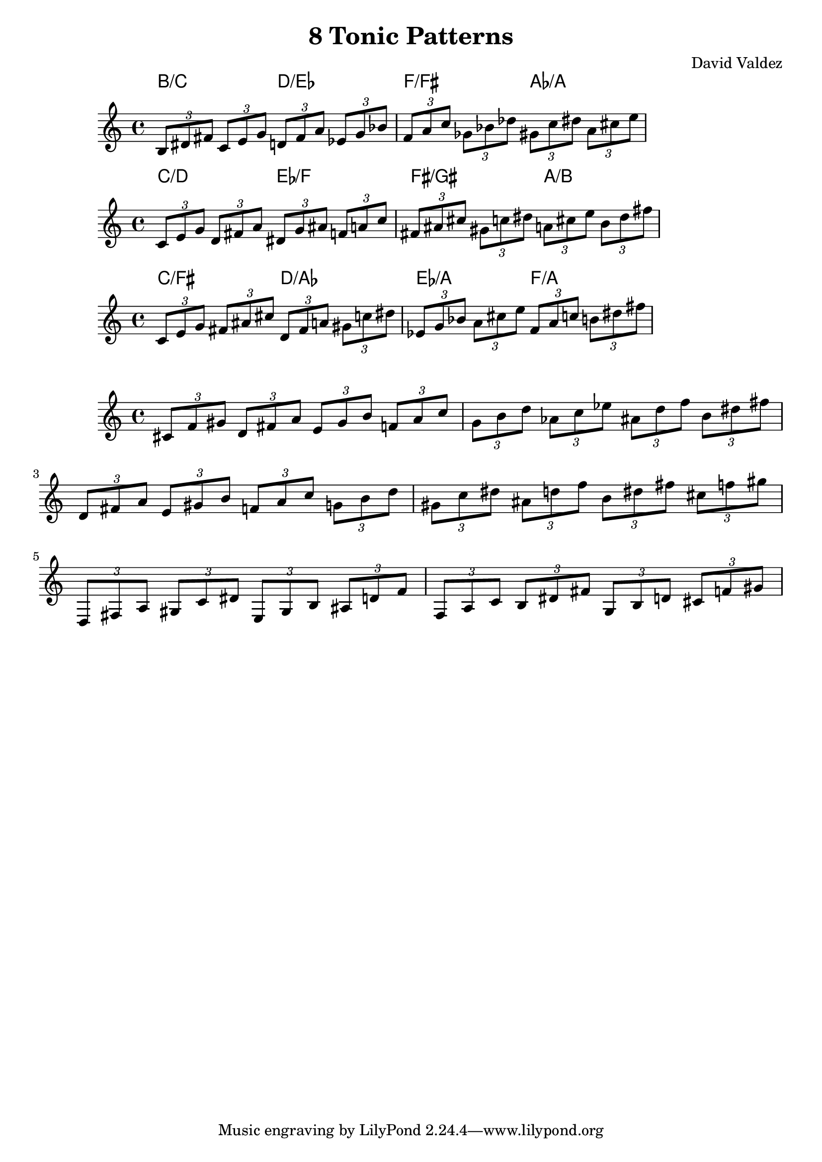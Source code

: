 \version "2.22.2"
\header {
  title = "8 Tonic Patterns"
  composer = "David Valdez"
}

#(define (naturalize-pitch p)
   (let ((o (ly:pitch-octave p))
         (a (* 4 (ly:pitch-alteration p)))
         ;; alteration, a, in quarter tone steps,
         ;; for historical reasons
         (n (ly:pitch-notename p)))
     (cond
      ((and (> a 1) (or (eqv? n 6) (eqv? n 2)))
       (set! a (- a 2))
       (set! n (+ n 1)))
      ((and (< a -1) (or (eqv? n 0) (eqv? n 3)))
       (set! a (+ a 2))
       (set! n (- n 1))))
     (cond
      ((> a 2) (set! a (- a 4)) (set! n (+ n 1)))
      ((< a -2) (set! a (+ a 4)) (set! n (- n 1))))
     (if (< n 0) (begin (set! o (- o 1)) (set! n (+ n 7))))
     (if (> n 6) (begin (set! o (+ o 1)) (set! n (- n 7))))
     (ly:make-pitch o n (/ a 4))))

#(define (naturalize music)
   (let ((es (ly:music-property music 'elements))
         (e (ly:music-property music 'element))
         (p (ly:music-property music 'pitch)))
     (if (pair? es)
         (ly:music-set-property!
          music 'elements
          (map naturalize es)))
     (if (ly:music? e)
         (ly:music-set-property!
          music 'element
          (naturalize e)))
     (if (ly:pitch? p)
         (begin
           (set! p (naturalize-pitch p))
           (ly:music-set-property! music 'pitch p)))
     music))

naturalizeMusic =
#(define-music-function (m)
   (ly:music?)
   (naturalize m))

melodicFragment = \relative { \tuplet 3/2 { b 8 dis fis } }

pairMinorSecondApart = {
  \melodicFragment 
  \transpose c des{
    \melodicFragment
  }
}

pairMajorSecondApart = {
  \melodicFragment 
  \transpose c d{
    \melodicFragment
  }
}

pairTritoneApart = {
  \melodicFragment 
  \transpose c fis{
    \melodicFragment
  }
}

allPairsMinorSecondApart = {
  \transpose c c    { \pairMinorSecondApart }
  \transpose c es   { \pairMinorSecondApart }
  \transpose c ges  { \pairMinorSecondApart }
  \transpose c a    { \pairMinorSecondApart }
}

allPairsMajorSecondApart = {
  \transpose c cis    { \pairMajorSecondApart }
  \transpose c e      { \pairMajorSecondApart }
  \transpose c g      { \pairMajorSecondApart }
  \transpose c bes    { \pairMajorSecondApart }
}

allPairsTritoneApart = {
  \transpose b c    { \pairTritoneApart }
  \transpose b d    { \pairTritoneApart }
  \transpose b es   { \pairTritoneApart }
  \transpose b f    { \pairTritoneApart }
}

bSetChordsMin = \chords {
  b2/c d2/es f2/fis as2/a
}

bSetChordsMaj = \chords {
  c2/d es2/f fis2/gis a2/b
}

bSetChordsTrit = \chords {
  c2/fis d2/as es2/a f2/a
}
cSetChordsMin = \chords {
  c2/cis es2/e fis2/g a2/bes
}

cisSetChordsMin = \chords {
  cis2/d e2/f g2/as bes2/b
}

<<
\new ChordNames \bSetChordsMin 
\new Staff {
  \naturalizeMusic \transpose b b    { \allPairsMinorSecondApart } \break
}
>>

<<
\new ChordNames \bSetChordsMaj 
\new Staff {
  \naturalizeMusic \transpose b b    { \allPairsMajorSecondApart } \break
}
>>

<<
\new ChordNames \bSetChordsTrit 
\new Staff {
  \naturalizeMusic \transpose b b'    { \allPairsTritoneApart }     \break
}
>>

<<
\new Staff {
  \naturalizeMusic \transpose b cis' { \allPairsMinorSecondApart  } \break
  \naturalizeMusic \transpose b cis' { \allPairsMajorSecondApart  } \break
  \naturalizeMusic \transpose b cis' { \allPairsTritoneApart      } \break
}
>>

\layout{}
\midi{}
